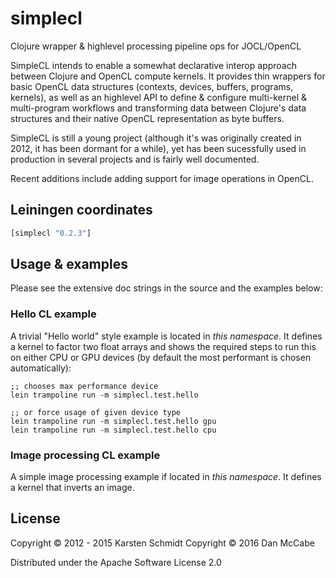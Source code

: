 * simplecl

Clojure wrapper & highlevel processing pipeline ops for JOCL/OpenCL

SimpleCL intends to enable a somewhat declarative interop approach
between Clojure and OpenCL compute kernels. It provides thin wrappers
for basic OpenCL data structures (contexts, devices, buffers,
programs, kernels), as well as an highlevel API to define & configure
multi-kernel & multi-program workflows and transforming data between
Clojure's data structures and their native OpenCL representation as
byte buffers.

SimpleCL is still a young project (although it's was originally
created in 2012, it has been dormant for a while), yet has been
sucessfully used in production in several projects and is fairly well
documented.

Recent additions include adding support for image operations in OpenCL.
** Leiningen coordinates

#+BEGIN_SRC clojure
[simplecl "0.2.3"]
#+END_SRC

** Usage & examples

Please see the extensive doc strings in the source and the examples below:

*** Hello CL example

A trivial "Hello world" style example is located in [[test/simplecl/test/hello.clj][this namespace]]. It
defines a kernel to factor two float arrays and shows the required
steps to run this on either CPU or GPU devices (by default the most
performant is chosen automatically):

#+BEGIN_SRC 
;; chooses max performance device
lein trampoline run -m simplecl.test.hello

;; or force usage of given device type
lein trampoline run -m simplecl.test.hello gpu
lein trampoline run -m simplecl.test.hello cpu
#+END_SRC

*** Image processing CL example

A simple image processing example if located in [[test/simplecl/test/image.clj][this namespace]].
It defines a kernel that inverts an image.

** License

Copyright © 2012 - 2015 Karsten Schmidt
Copyright © 2016 Dan McCabe

Distributed under the Apache Software License 2.0
